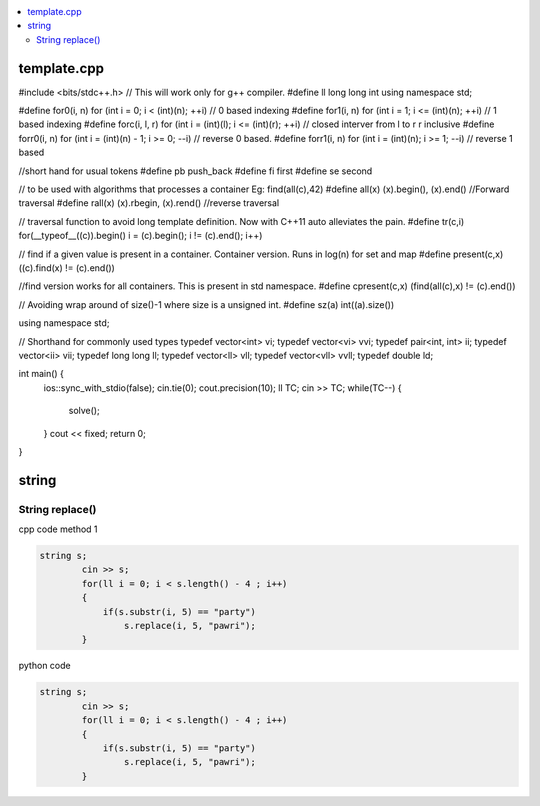 
.. contents::
   :local:
   :depth: 2
   
template.cpp
===============================================================================

.. code:: c++

#include <bits/stdc++.h>  // This will work only for g++ compiler. 
#define ll long long int
using namespace std;

#define for0(i, n) for (int i = 0; i < (int)(n); ++i) // 0 based indexing
#define for1(i, n) for (int i = 1; i <= (int)(n); ++i) // 1 based indexing
#define forc(i, l, r) for (int i = (int)(l); i <= (int)(r); ++i) // closed interver from l to r r inclusive
#define forr0(i, n) for (int i = (int)(n) - 1; i >= 0; --i) // reverse 0 based.
#define forr1(i, n) for (int i = (int)(n); i >= 1; --i) // reverse 1 based

//short hand for usual tokens
#define pb push_back
#define fi first
#define se second

// to be used with algorithms that processes a container Eg: find(all(c),42)
#define all(x) (x).begin(), (x).end() //Forward traversal
#define rall(x) (x).rbegin, (x).rend() //reverse traversal

// traversal function to avoid long template definition. Now with C++11 auto alleviates the pain.
#define tr(c,i) for(__typeof__((c)).begin() i = (c).begin(); i != (c).end(); i++)

// find if a given value is present in a container. Container version. Runs in log(n) for set and map
#define present(c,x) ((c).find(x) != (c).end())

//find version works for all containers. This is present in std namespace.
#define cpresent(c,x) (find(all(c),x) != (c).end())

// Avoiding wrap around of size()-1 where size is a unsigned int.
#define sz(a) int((a).size())


using namespace std;

// Shorthand for commonly used types
typedef vector<int> vi;
typedef vector<vi> vvi;
typedef pair<int, int> ii;
typedef vector<ii> vii;
typedef long long ll;
typedef vector<ll> vll;
typedef vector<vll> vvll;
typedef double ld;


int main() {
    ios::sync_with_stdio(false);
    cin.tie(0);
    cout.precision(10);
    ll TC;
    cin >> TC;
    while(TC--)
    {
        solve();
    }  
    cout << fixed;
    return 0;
}


string
===============================================================================


String replace()
------------

cpp code method 1

.. code:: c++

      string s;
              cin >> s;
              for(ll i = 0; i < s.length() - 4 ; i++)
              {
                  if(s.substr(i, 5) == "party")
                      s.replace(i, 5, "pawri");
              }
              
python code

.. code:: c++

      string s;
              cin >> s;
              for(ll i = 0; i < s.length() - 4 ; i++)
              {
                  if(s.substr(i, 5) == "party")
                      s.replace(i, 5, "pawri");
              }            
